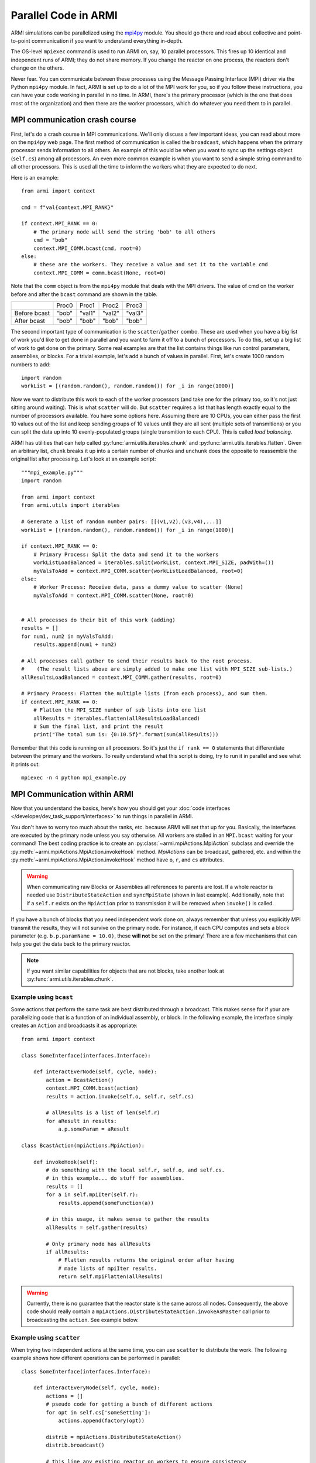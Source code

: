 #####################
Parallel Code in ARMI
#####################

ARMI simulations can be parallelized using the `mpi4py <https://mpi4py.readthedocs.io/en/stable/mpi4py.html>`_
module. You should go there and read about collective and point-to-point communication if you want to
understand everything in-depth.

The OS-level ``mpiexec`` command is used to run ARMI on, say, 10 parallel processors. This fires up 10 identical
and independent runs of ARMI; they do not share memory. If you change the reactor on one process, the reactors
don't change on the others.

Never fear. You can communicate between these processes using the Message Passing Interface (MPI) driver
via the Python ``mpi4py`` module. In fact, ARMI is set up to do a lot of the MPI work for you, so if you follow
these instructions, you can have your code working in parallel in no time. In ARMI, there's the primary processor
(which is the one that does most of the organization) and then there are the worker processors, which do whatever
you need them to in parallel.

MPI communication crash course
------------------------------
First, let's do a crash course in MPI communications. We'll only discuss a few important ideas, you can read
about more on the ``mpi4py`` web page. The first method of communication is called the ``broadcast``, which
happens when the primary processor sends information to all others. An example of this would be when you want to
sync up the settings object (``self.cs``) among all processors. An even more common example is when you want to
send a simple string command to all other processors. This is used all the time to inform the workers what they
are expected to do next.

Here is an example::

    from armi import context

    cmd = f"val{context.MPI_RANK}"

    if context.MPI_RANK == 0:
        # The primary node will send the string 'bob' to all others
        cmd = "bob"
        context.MPI_COMM.bcast(cmd, root=0)
    else:
        # these are the workers. They receive a value and set it to the variable cmd
        context.MPI_COMM = comm.bcast(None, root=0)

Note that the ``comm`` object is from the ``mpi4py`` module that deals with the MPI drivers. The value of cmd on
the worker before and after the ``bcast`` command are shown in the table.

+--------------+-------+--------+--------+--------+
|              | Proc0 | Proc1  | Proc2  | Proc3  |
+--------------+-------+--------+--------+--------+
| Before bcast | "bob" | "val1" | "val2" | "val3" |
+--------------+-------+--------+--------+--------+
| After bcast  | "bob" | "bob"  | "bob"  | "bob"  |
+--------------+-------+--------+--------+--------+

The second important type of communication is the ``scatter``/``gather`` combo. These are used when you have a
big list of work you'd like to get done in parallel and you want to farm it off to a bunch of processors. To do
this, set up a big list of work to get done on the primary. Some real examples are that the list contains things
like run control parameters, assemblies, or blocks. For a trivial example, let's add a bunch of values in parallel.
First, let's create 1000 random numbers to add::

    import random
    workList = [(random.random(), random.random()) for _i in range(1000)]

Now we want to distribute this work to each of the worker processors (and take one for the primary too, so it's
not just sitting around waiting). This is what ``scatter`` will do. But ``scatter`` requires a list that has
length exactly equal to the number of processors available. You have some options here. Assuming there are 10
CPUs, you can either pass the first 10 values out of the list and keep sending groups of  10 values until they
are all sent (multiple sets of transmitions) or you can split the data up into 10 evenly-populated groups (single
transmition to each CPU). This is called *load balancing*. 

ARMI has utilities that can help called :py:func:`armi.utils.iterables.chunk` and :py:func:`armi.utils.iterables.flatten`.
Given an arbitrary list, ``chunk`` breaks it up into a certain number of chunks and ``unchunk`` does the
opposite to reassemble the original list after processing. Let's look at an example script::

    """mpi_example.py"""
    import random

    from armi import context
    from armi.utils import iterables

    # Generate a list of random number pairs: [[(v1,v2),(v3,v4),...]]
    workList = [(random.random(), random.random()) for _i in range(1000)]

    if context.MPI_RANK == 0:
        # Primary Process: Split the data and send it to the workers
        workListLoadBalanced = iterables.split(workList, context.MPI_SIZE, padWith=())
        myValsToAdd = context.MPI_COMM.scatter(workListLoadBalanced, root=0)
    else:
        # Worker Process: Receive data, pass a dummy value to scatter (None)
        myValsToAdd = context.MPI_COMM.scatter(None, root=0)


    # All processes do their bit of this work (adding)
    results = []
    for num1, num2 in myValsToAdd:
        results.append(num1 + num2)

    # All processes call gather to send their results back to the root process.
    #    (The result lists above are simply added to make one list with MPI_SIZE sub-lists.)
    allResultsLoadBalanced = context.MPI_COMM.gather(results, root=0)

    # Primary Process: Flatten the multiple lists (from each process), and sum them.
    if context.MPI_RANK == 0:
        # Flatten the MPI_SIZE number of sub lists into one list
        allResults = iterables.flatten(allResultsLoadBalanced)
        # Sum the final list, and print the result
        print("The total sum is: {0:10.5f}".format(sum(allResults)))

Remember that this code is running on all processors. So it's just the ``if rank == 0`` statements that differentiate between the primary and the workers. To really understand what this script is doing, try to run it in parallel and see what it prints out::

        mpiexec -n 4 python mpi_example.py


MPI Communication within ARMI
-----------------------------
Now that you understand the basics, here's how you should get your :doc:`code interfaces </developer/dev_task_support/interfaces>`
to run things in parallel in ARMI.

You don't have to worry too much about the ranks, etc. because ARMI will set that up for you. Basically,
the interfaces are executed by the primary node unless you say otherwise. All workers are stalled in an ``MPI.bcast`` waiting
for your command! The best coding practice is to create an :py:class:`~armi.mpiActions.MpiAction` subclass and override
the :py:meth:`~armi.mpiActions.MpiAction.invokeHook` method. `MpiActions` can be broadcast, gathered, etc. and within
the :py:meth:`~armi.mpiActions.MpiAction.invokeHook` method have ``o``, ``r``, and ``cs`` attributes.

.. warning::

    When communicating raw Blocks or Assemblies all references to parents are lost. If a whole reactor is needed
    use ``DistributeStateAction`` and ``syncMpiState`` (shown in last example).  Additionally, note that if a ``self.r`` 
    exists on the ``MpiAction`` prior to transmission it will be removed when ``invoke()`` is called.

If you have a bunch of blocks that you need independent work done on, always remember that unless you explicitly
MPI transmit the results, they will not survive on the primary node. For instance, if each CPU computes and sets
a block parameter (e.g. ``b.p.paramName = 10.0)``, these **will not** be set on the primary! There are a few
mechanisms that can help you get the data back to the primary reactor.

.. note:: If you want similar capabilities for objects that are not blocks, take another look at :py:func:`armi.utils.iterables.chunk`.


Example using ``bcast``
***********************

Some actions that perform the same task are best distributed through a broadcast. This makes sense for if your are
parallelizing code that is a function of an individual assembly, or block. In the following example, the interface simply
creates an ``Action`` and broadcasts it as appropriate::

    from armi import context

    class SomeInterface(interfaces.Interface):

        def interactEverNode(self, cycle, node):
            action = BcastAction()
            context.MPI_COMM.bcast(action)
            results = action.invoke(self.o, self.r, self.cs)

            # allResults is a list of len(self.r)
            for aResult in results:
                a.p.someParam = aResult

    class BcastAction(mpiActions.MpiAction):
      
        def invokeHook(self):
            # do something with the local self.r, self.o, and self.cs.
            # in this example... do stuff for assemblies.
            results = []
            for a in self.mpiIter(self.r):
                results.append(someFunction(a))

            # in this usage, it makes sense to gather the results
            allResults = self.gather(results)

            # Only primary node has allResults
            if allResults:
                # Flatten results returns the original order after having
                # made lists of mpiIter results.
                return self.mpiFlatten(allResults)


.. warning::

    Currently, there is no guarantee that the reactor state is the same across all nodes. Consequently, the above code
    should really contain a ``mpiActions.DistributeStateAction.invokeAsMaster`` call prior to broadcasting the
    ``action``. See example below.


Example using ``scatter``
*************************

When trying two independent actions at the same time, you can use ``scatter`` to distribute the work. The following example
shows how different operations can be performed in parallel::

    class SomeInterface(interfaces.Interface):

        def interactEveryNode(self, cycle, node):
            actions = []
            # pseudo code for getting a bunch of different actions
            for opt in self.cs['someSetting']:
                actions.append(factory(opt))
            
            distrib = mpiActions.DistributeStateAction()
            distrib.broadcast()
            
            # this line any existing reactor on workers to ensure consistency
            distrib.invoke(self.o, self.r, self.cs)
            # the 3 lines above are equivalent to:
            # mpiActions.DistributeStateAction.invokeAsMaster(self.o, self.r, self.cs)
            
            results = mpiActions.runActions(self.o, self.r, self.cs, actions)

            # do something to apply the results.
            for bi, b in enumerate(self.r.getBlocks():
                b.p.what = extractBlockResult(results, bi)

    def factory(opt):
        if opt == 'WHAT':
            return WhatAction()

    class WhatAction(mpiActions.MpiAction):

        def invokeHook(self):
            # does something
            # somehow gathers results.
            return self.gather(results)


A simplified approach
*********************

Transferring state to and from a Reactor can be complicated and add a lot of code. An alternative approachis to ensure
that the reactor state is synchronized across all nodes, and then use the reactor instead of raw data::

    class SomeInterface(interfaces.Interface):

        def interactEveryNode(self, cycle, node):
            actions = []
            # pseudo code for getting a bunch of different actions
            for opt in self.cs['someSetting']:
                actions.append(factory(opt))
            
            mpiActions.DistributeStateAction.invokeAsMaster(self.o, self.r, self.cs)
            results = mpiActions.runActions(self.o, self.r, self.cs, actions)

    class WhatAction(mpiActions.MpiAction):

        def invokeHook(self):

            # do something
            for a in self.generateMyObjects(self.r):
                a.p.someParam = func(a)
                for b in a:
                    b.p.someParam = func(b)

            # notice we don't return an value, but instead just sync the state,
            # which updates the primary node with the params that the workers changed.
            self.r.syncMpiState()
            
.. warning::

    Only parameters that are set are synchronized to the primary node. Consequently if a mutable 
    parameter (e.g. ``b.p.depletionMatrix`` which is of type ``BurnMatrix``) is changed, it will 
    not natively be synced. To flag it to be synced, ``b.p.paramName`` must be set, even if it is 
    to the same object. For this reason, setting parameters to mutable objects should be avoided. 
    Further, if the mutable object has a reference to a large object, such as a composite or 
    cross section library, it can be very computationally expensive to pass all this data to the primary node. 
    See also: :py:mod:`armi.reactor.parameters`
